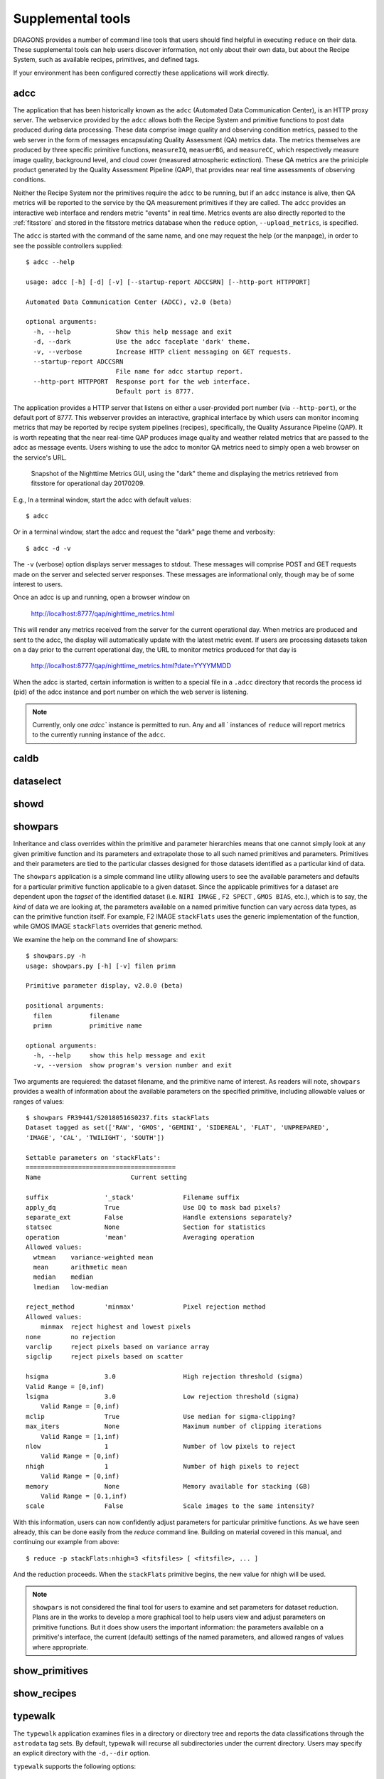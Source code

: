 .. supptools:
.. include discuss
.. include howto

Supplemental tools
==================

DRAGONS provides a number of command line tools that users should find helpful in
executing ``reduce`` on their data. These supplemental tools can help users
discover information, not only about their own data, but about the Recipe System,
such as available recipes, primitives, and defined tags.

If your environment has been configured correctly these applications will work
directly.

.. _adcc:

adcc
----
The application that has been historically known as the ``adcc`` (Automated
Data Communication Center), is an HTTP proxy server. The webservice provided
by the ``adcc`` allows both the Recipe System and primitive functions to post
data produced during data processing. These data comprise image quality and
observing condition metrics, passed to the web server in the form of messages
encapsulating Quality Assessment (QA) metrics data. The metrics themselves are
produced by three specific primitive functions, ``measureIQ``, ``measuerBG``,
and ``measureCC``, which respectively measure image quality, background level,
and cloud cover (measured atmospheric extinction). These QA metrics are the
priniciple product generated by the Quality Assessment Pipeline (QAP), that
provides near real time assessments of observing conditions.

Neither the Recipe System nor the primitives require the ``adcc`` to be
running, but if an ``adcc`` instance is alive, then QA metrics will be
reported to the service by the QA measurement primitives if they are called.
The ``adcc`` provides an interactive web interface and renders metric
"events" in real time. Metrics events are also directly reported to the
:ref:`fitsstore` and stored in the fitsstore metrics database when the
``reduce`` option, ``--upload_metrics``, is specified.

The ``adcc`` is started with the command of the same name, and one may request
the help (or the manpage), in order to see the possible controllers supplied::

  $ adcc --help

  usage: adcc [-h] [-d] [-v] [--startup-report ADCCSRN] [--http-port HTTPPORT]

  Automated Data Communication Center (ADCC), v2.0 (beta)

  optional arguments:
    -h, --help            Show this help message and exit
    -d, --dark            Use the adcc faceplate 'dark' theme.
    -v, --verbose         Increase HTTP client messaging on GET requests.
    --startup-report ADCCSRN
                          File name for adcc startup report.
    --http-port HTTPPORT  Response port for the web interface.
                          Default port is 8777.

The application provides a HTTP server that listens on either a user-provided
port number (via ``--http-port``), or the default port of 8777. This webserver
provides an interactive, graphical interface by which users can monitor incoming
metrics that may be reported by recipe system pipelines (recipes), specifically,
the Quality Assurance Pipeline (QAP). It is worth repeating that the near
real-time QAP produces image quality and weather related metrics that are passed
to the adcc as message events. Users wishing to use the adcc to monitor QA
metrics need to simply open a web browser on the service's URL.

.. figure:: images/adcc_dark_metrics.png

   Snapshot of the Nighttime Metrics GUI, using the "dark" theme and displaying
   the metrics retrieved from fitsstore for operational day 20170209.

E.g., In a terminal window, start the adcc with default values::

    $ adcc

Or in a terminal window, start the adcc and request the "dark" page theme and
verbosity::

    $ adcc -d -v

The ``-v`` (verbose) option displays server messages to stdout. These messages
will comprise POST and GET requests made on the server and selected server
responses. These messages are informational only, though may be of some
interest to users.

Once an adcc is up and running, open a browser window on

    http://localhost:8777/qap/nighttime_metrics.html

This will render any metrics received from the server for the current
operational day. When metrics are produced and sent to the adcc, the display
will automatically update with the latest metric event. If users are processing
datasets taken on a day prior to the current operational day, the URL to
monitor metrics produced for that day is

     http://localhost:8777/qap/nighttime_metrics.html?date=YYYYMMDD

When the adcc is started, certain information is written to a special file in
a ``.adcc`` directory that records the process id (pid) of the adcc instance and
port number on which the web server is listening.

.. note::
   Currently, only one `adcc`` instance is permitted to run. Any and all `
   instances of ``reduce`` will report metrics to the currently running instance
   of the ``adcc``.


.. _caldb:
caldb
-----

.. todo: write caldb documentation


.. _dataselect:
dataselect
----------

.. todo: write dataselect documentation


.. _showd:
showd
-----

.. todo: write showd documentation


.. _showpars:
showpars
--------

Inheritance and class overrides within the primitive and parameter hierarchies
means that one cannot simply look at any given primitive function and its
parameters and extrapolate those to all such named primitives and parameters.
Primitives and their parameters are tied to the particular classes designed for
those datasets identified as a particular kind of data.

The ``showpars`` application is a simple command line utility allowing users
to see the available parameters and defaults for a particular primitive
function applicable to a given dataset. Since the applicable primitives
for a dataset are dependent upon the `tagset` of the identified dataset
(i.e. ``NIRI IMAGE`` , ``F2 SPECT`` , ``GMOS BIAS``, etc.), which is
to say, the `kind` of data we are looking at, the parameters available on a
named primitive function can vary across data types, as can the primitive function
itself. For example, F2 IMAGE ``stackFlats`` uses the generic implementation of
the function, while GMOS IMAGE ``stackFlats`` overrides that generic method.

We examine the help on the command line of showpars::

 $ showpars.py -h
 usage: showpars.py [-h] [-v] filen primn

 Primitive parameter display, v2.0.0 (beta)

 positional arguments:
   filen          filename
   primn          primitive name

 optional arguments:
   -h, --help     show this help message and exit
   -v, --version  show program's version number and exit

Two arguments are requiered: the dataset filename, and the primitive name of
interest. As readers will note, ``showpars`` provides a wealth of information
about the available parameters on the specified primitive, including allowable
values or ranges of values::

    $ showpars FR39441/S20180516S0237.fits stackFlats
    Dataset tagged as set(['RAW', 'GMOS', 'GEMINI', 'SIDEREAL', 'FLAT', 'UNPREPARED',
    'IMAGE', 'CAL', 'TWILIGHT', 'SOUTH'])
  
    Settable parameters on 'stackFlats':
    ========================================
    Name			Current setting

    suffix               '_stack'             Filename suffix
    apply_dq             True                 Use DQ to mask bad pixels?
    separate_ext         False                Handle extensions separately?
    statsec              None                 Section for statistics
    operation            'mean'               Averaging operation
    Allowed values:
      wtmean	variance-weighted mean
      mean	arithmetic mean
      median	median
      lmedian	low-median

    reject_method        'minmax'             Pixel rejection method
    Allowed values:
        minmax	reject highest and lowest pixels
    none	no rejection
    varclip	reject pixels based on variance array
    sigclip	reject pixels based on scatter

    hsigma               3.0                  High rejection threshold (sigma)
    Valid Range = [0,inf)
    lsigma               3.0                  Low rejection threshold (sigma)
        Valid Range = [0,inf)
    mclip                True                 Use median for sigma-clipping?
    max_iters            None                 Maximum number of clipping iterations
        Valid Range = [1,inf)
    nlow                 1                    Number of low pixels to reject
        Valid Range = [0,inf)
    nhigh                1                    Number of high pixels to reject
        Valid Range = [0,inf)
    memory               None                 Memory available for stacking (GB)
        Valid Range = [0.1,inf)
    scale                False                Scale images to the same intensity?

With this information, users can now confidently adjust parameters for
particular primitive functions. As we have seen already, this can be done
easily from the `reduce` command line. Building on material covered in this
manual, and continuing our example from above::

  $ reduce -p stackFlats:nhigh=3 <fitsfiles> [ <fitsfile>, ... ]

And the reduction proceeds. When the ``stackFlats`` primitive begins, the
new value for nhigh will be used.

.. note::
   ``showpars`` is not considered the final tool for users to examine and set
   parameters for dataset reduction. Plans are in the works to develop a more
   graphical tool to help users view and adjust parameters on primitive functions.
   But it does show users the important information: the parameters available
   on a primitive's interface, the current (default) settings of the named
   parameters, and allowed ranges of values where appropriate.

.. _show_primitives:
show_primitives
---------------

.. todo: write show_primitives documentation


.. _show_recipes:
show_recipes
------------

.. todo: write show_recipes documentation


.. _typewalk:
typewalk
--------
The ``typewalk`` application examines files in a directory or directory tree
and reports the data classifications through the ``astrodata`` tag sets. By
default, typewalk will recurse all subdirectories under the current
directory. Users may specify an explicit directory with the ``-d,--dir``
option.

``typewalk`` supports the following options::

  -h, --help            show this help message and exit
  -b BATCHNUM, --batch BATCHNUM
                        In shallow walk mode, number of files to process at a
                        time in the current directory. Controls behavior in
                        large data directories. Default = 100.
  -d TWDIR, --dir TWDIR
                        Walk this directory and report tags. default is cwd.
  -f FILEMASK, --filemask FILEMASK
                        Show files matching regex <FILEMASK>. Default is all
                        .fits and .FITS files.
  -n, --norecurse       Do not recurse subdirectories.
  --or                  Use OR logic on 'tags' criteria. If not specified,
                        matching logic is AND (See --tags). Eg., --or --tags
                        SOUTH GMOS IMAGE will report datasets that are one of
                        SOUTH *OR* GMOS *OR* IMAGE.
  -o OUTFILE, --out OUTFILE
                        Write reported files to this file. Effective only with
                        --tags option.
  --tags TAGS [TAGS ...]
                        Find datasets that match only these tag criteria. Eg.,
                        --tags SOUTH GMOS IMAGE will report datasets that are
                        all tagged SOUTH *and* GMOS *and* IMAGE.
  --xtags XTAGS [XTAGS ...]
                        Exclude <xtags> from reporting.

Files are selected and reported through a regular expression mask which, 
by default, finds all ".fits" and ".FITS" files. Users can change this mask 
with the **-f, --filemask** option.

As the **--tags** option indicates, ``typewalk`` can find and report data
that match specific tag criteria. For example, a user might want to find
all GMOS image flats under a certain directory. ``typewalk`` will locate and
report all datasets that would match the AstroData tags,
``set(['GMOS', 'IMAGE', 'FLAT'])``.

A user may request that an output file be written containing all datasets 
matching AstroData tag qualifiers passed by the **--tags** option. An output 
file is specified through the **-o, --out** option. Output files are
formatted so they may be passed `directly to the reduce command line` via
that applications 'at-file' (@file) facility. See :ref:`atfile` or the reduce
help for more on 'at-files'.

Users may select tag matching logic with the **--or** switch. By default,
qualifying logic is AND, i.e. the logic specifies that `all` tags must be
present (x AND y); **--or** specifies that ANY tags, enumerated with 
**--tags**, may be present (x OR y). **--or** is only effective when the 
**--tags** option is specified with more than one tag.

For example, find all GMOS images from Cerro Pachon in the top level
directory and write out the matching files, then run reduce on them
(**-n** is 'norecurse')::

  $ typewalk -n --tags SOUTH GMOS IMAGE --out gmos_images_south
  $ reduce @gmos_images_south

Find all F2 SPECT datasets in a directory tree::

 $ typewalk --tags SPECT F2

This will also report match results to stdout.

Users may find the **--xtags** flag useful, as it provides a facility for
filtering results further by allowing certain tags to be excluded from the
report. 

For example, find GMOS, IMAGE tag sets, but exclude ACQUISITION images from
reporting::

  $ typewalk --tags GMOS IMAGE --xtags ACQUISITION

  directory: ../test_data/output
     S20131010S0105.fits .............. (GEMINI) (SOUTH) (GMOS) (IMAGE) (RAW)
     (SIDEREAL) (UNPREPARED)

     S20131010S0105_forFringe.fits .... (GEMINI) (SOUTH) (GMOS)
     (IMAGE) (NEEDSFLUXCAL) (OVERSCAN_SUBTRACTED) (OVERSCAN_TRIMMED) 
     (PREPARED) (PROCESSED_SCIENCE) (SIDEREAL)

     S20131010S0105_forStack.fits ...... (GEMINI) (SOUTH) (GMOS) (IMAGE) 
     (NEEDSFLUXCAL) (OVERSCAN_SUBTRACTED) (OVERSCAN_TRIMMED) 
     (PREPARED) (SIDEREAL)

Exclude GMOS ACQUISITION images and GMOS IMAGE datasets that have been 
'prepared'::

  $ typewalk --tags GMOS IMAGE --xtags ACQUISITION PREPARED

  directory: ../test_data/output
     S20131010S0105.fits .............. (GEMINI) (SOUTH) (GMOS) (IMAGE) (RAW)
     (SIDEREAL) (UNPREPARED)

With **--tags** and **--xtags**, users may really tune their searches for
very specific datasets.
